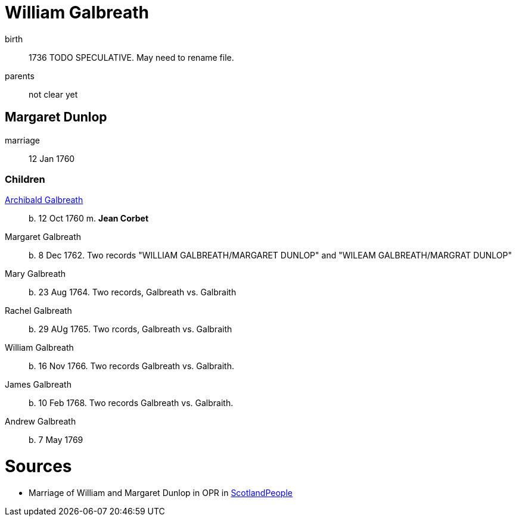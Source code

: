 = William Galbreath

birth:: 1736 TODO SPECULATIVE.  May need to rename file.
parents:: not clear yet

== Margaret Dunlop

marriage:: 12 Jan 1760

=== Children
link:galbreath-archibald-1760.adoc[Archibald Galbreath]:: b. 12 Oct 1760 m. *Jean Corbet*
Margaret Galbreath:: b. 8 Dec 1762.  Two records "WILLIAM GALBREATH/MARGARET DUNLOP" and "WILEAM GALBREATH/MARGRAT DUNLOP"
Mary Galbreath:: b. 23 Aug 1764. Two records, Galbreath vs. Galbraith
Rachel Galbreath:: b. 29 AUg 1765. Two rcords, Galbreath vs. Galbraith
William Galbreath:: b. 16 Nov 1766. Two records Galbreath vs. Galbraith.
James Galbreath:: b. 10 Feb 1768. Two records Galbreath vs. Galbraith.
Andrew Galbreath:: b. 7 May 1769

= Sources

* Marriage of William and Margaret Dunlop in OPR in link:https://www.scotlandspeople.gov.uk/record-results?search_type=people&event=M&record_type%5B0%5D=opr_marriages&church_type=Old%20Parish%20Registers&dl_cat=church&dl_rec=church-banns-marriages&surname=galbreath&surname_so=fuzzy&forename=w&forename_so=starts&spouse_name=dunlop&spouse_name_so=exact&from_year=1760&to_year=1760&record=Church%20of%20Scotland%20%28old%20parish%20registers%29%20Roman%20Catholic%20Church%20Other%20churches[ScotlandPeople]
